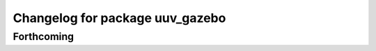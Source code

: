 ^^^^^^^^^^^^^^^^^^^^^^^^^^^^^^^^
Changelog for package uuv_gazebo
^^^^^^^^^^^^^^^^^^^^^^^^^^^^^^^^

Forthcoming
-----------
